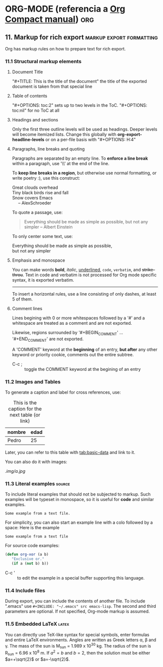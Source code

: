 * ORG-MODE (referencia a [[http:/orgmode.org/guide/index.html][Org Compact manual]])				:org:
** 2. Document Structure					  :structure:
*** 2.4 Motion
    + C-c C-n/p :: next/previous heading
    + C-c C-f/b :: next/previous same level heading
*** 2.5 Structure editing
    + M-RET :: insert new heading/item with the same level as the current
    + M-S-RET :: insert a new TODO heading
    + M-left/rigth :: promote/demote current heading by one level
    + M-up/down :: move up/down current level
    + M-S-left/right :: promote/demote subtree
    + M-S-up/down :: move up/down current subtree
*** 2.6 Sparse Trees
    + C-c / :: sparse tree (es un arbol donde se resalta lo indicado y el resto se colapsa) UTIL!
    + C-c C-c :: para eliminar la seleccion
*** 2.7 Plain Lists
    + Unordered :: '+', '-' or '*'
    + Ordered :: '1)' or '1.'
    + Description :: use '::' to separate term from description
    + algunos :: ver los keys de 2.5
    + M-S-RET :: create a CHECKBOX :)
    + C-c C-c :: check a checkbox
    + C-c - :: change the bullets
*** 2.8 Footnotes
    + C-c C-x f :: footnote action command. A footnote of Org-mode[fn:1]. Jump to the definition or reference.
		   Otherwise, create a footnote.
    + C-c C-c :: Jump between definition and reference.
		 
** 3. Tables							     :tables:

   | Name   | Address | Age | Phone |
   |--------+---------+-----+-------|
   | Gabi   | Uzpa    |  23 |  4321 |
   | Pedro  | 25 de M |  25 |  1234 |
   |--------+---------+-----+-------|
   | Pupipu | Bolivar |  99 |  5555 |

   + For spreadsheet-like calculations, see 'calc' package.
   + To create, simply use '|' and TABs. Type '|-' for the separator line.
   + C-c | :: create a table on the active region (if exists) or an empty one.
   + M-left/right :: move the current column left/right
   + M-S-left :: kill the current column
   + M-S-right :: insert a column to the left of current column
   + M-up/down :: move the current row up/down
   + M-S-up :: kill the current row
   + M-S-down :: insert a row above the current row
   + C-c - :: insert a dotted line below current row
   + C-c ^ :: sort the rows

** 4. Hyperlinks						      :links:
   The links can be to [[http:www.wikipedia.org][a site]], or to an internal section. [[target][this]] link
   points to a target which looks like <<target>>.
   The target is found searching in the current file.
   [[~/.bashrc][This]] link points to the .bashrc file.
   + [[link] [description]] (without in-between space) :: displays as 'description' and links to 'link'
   + C-c C-l :: if cursor is on an existing link, edits the link and description. Otherwise inserts a new one
   + C-c l (not bound by default, use org-store-link) :: store a link *to* the *current* location. 
	When inserting a new link, a menu will provide navigation to the stored values.
   + C-c C-o :: open link at point
   + C-c & :: jump back to a recorded position (recorded following a link or by *C-c %*)

** 5. TODO Items						       :todo:
*** Organize Party [33%]
**** TODO Call people [1/2] 
***** TODO Call Sarah
***** DONE Call Peter
      CLOSED: [2016-06-28 Tue 22:33]
      - State "DONE"       from "TODO"       [2016-06-28 Tue 22:33]
**** IN-PROGRESS Buy food
     - State "IN-PROGRESS" from "TODO"       [2016-06-28 Tue 22:40]
**** DONE Talk to neighbour
     CLOSED: [2016-06-28 Tue 22:40]
     - State "DONE"       from "TODO"       [2016-06-28 Tue 22:40]

*** 5.1 Using TODO states
   + S-right/left :: select the following/preceding TODO state
   + C-c C-t :: cycle between states
   + C-c / t (ver antes) :: view TODO items in a sparse tree
   + S-M-RET :: insert a new TODO item
*** 5.2 Multi-state workflows
   + global :: (setq org-todo-keywords
	       '((sequence "TODO" "FEEDBACK" "VERIFY" "|" "DONE" "DELEGATED")
	       (sequence "REPORT(r)" "BUG(b)" "KNOWNCAUSE(k)" "|" "FIXED(f)")))
   + That second sequence shows shortcuts for a given state (you will be prompted when C-c C-t)
   + local :: ~#+TODO: TODO(t) | DONE(d)~ (C-c C-c to make Org know the changes)
*** 5.3 Progress Loging
**** Closing items
    + timestamp :: (setq org-log-done 'time)
    + timestamp + comment :: (setq org-log-done 'note)
**** Tracking TODO state changes
     Org mode expects configuration on a per-keyword basis, with the '@' (note) and '!' (timestamp) markers.
     For example:
     #+TODO: TODO(t) IN-PROGRESS(p!) WAIT(w@/!) | DONE(d!) CANCELLED(c@)
*** 5.4 Priorities
    TODO items can have priority. A > B > C
    + C-c , :: change TODO priority
    + S-up/down :: increase/decrease priority
*** 5.5 Breaking tasks down into subtasks
    When you have a tree of subtasks, insert '[%]' or '[/]' to have the percentage or fraction of progress.
    These cookies will be updated when the state of a child changes or with 'C-c C-c' on the cookie.
*** 5.6 Checkboxes
**** TODO Organize Party [1/2]
     - [-] call people [1/2]
       - [ ] call Peter
       - [X] call Sarah
     - [X] order food
     Every item can be made into a checkbox by prepending '[ ]'.
     + C-c C-c :: toggle checkbox state
     + M-S-RET :: insert a new item with a checkbox

** 6. Tags							       :tags:
*** 6.1 Tags inheritance					      :untag:
    An excellent way to implement labels and contexts for cross-relating information.
    To assign a tag to a headline, symply follow it with :<tag>:
    Headings inherit the tags from his parents, hyerarchically.
    To activate in-buffer (file-level) tags, see the first lines example.
*** 6.2 Setting tags						     :pirulo:
    + M-TAB :: at the end of a headline, and after typing a colon (:), offers completion on tags
    + C-c C-q :: enter new tags for the current headline. Tags will be aligned to [[*Help%20commands][org-tags-column]].
    + C-c C-c :: when the cursor is in a headline, works like C-c C-q
    Org will support tag insertion based on a /list of tags/, which is constructed dynamically,
    containing all tags currently used in the buffer. To globally specify it, use *org-tag-alist*.
    To define the default tags for a given file use: #+TAGS: laptop car @work @home.
    NOTE: the #+FILETAGS "tags the file", so the tags used in the file will be enclosed (parent) by the "filetags".
    + standard minibuffer completion :: the default mode when inserting tags
    + fast tag selection :: to select and deselect tags with just a single key press. Enable it by assigning
	 unique letters for yor commonly used tags.
	 (setq org-tag-alist '(("@work" . ?w) ("@home" . ?h) ("@laptop" . ?l)))
	 #+TAGS: @work(w) @home(h) @laptop(l)
*** 6.3 Tag groups
    When you search for a group tag, it will return matches for all members of the group. In an agenda view,
    filtering by a group tag will display headlines tagged with at least one of the group members.
    By setting #+TAGS: { @read : @read_book @read_ebook } you specify that '@read' is a /group tag/ for a set 
    of 3 tags: '@read', '@read_book' & '@read_ebook'
*** 6.4 Tag searches
    + C-c \ :: create a sparse tree with all headlines matching a tags search.
    + C-c / m :: idem previous point
    These commands prompt for a match string wich allows basic Boolean logic like 
    '+boss+urgent-project1', to find entries with both tags 'boss' and 'urgent', but not 'project1'.
    'Kathy|Sally' find entries tagged with 'Kathy' or 'Sally'.

** 7. Properties						 :properties:
   Key-value pairs associated with an entry. 
   + ':Xyz_ALL:' :: specify a list of *allowed values* to the ':Xyz:' property. This is inherited. 
		    so if you set it in a level-1 entry, it will apply to the entire tree.
		    Likewise, use *org-global-properties* to globally set defaults, or 
		    file-wide with #+PROPERTY: NDisks_ALL 1 2 3 4
*** Example 1							    :example:
    :PROPERTIES:
    :Title: Goldberg Variations
    :Composer: J.S. Bach
    :Publisher: Deutsche Grammophon
    :NDisks:   1
    :END:
** 8. Dates and Times						:dates:times:
*** 8.2 Creating timestamps
    + C-c . :: prompts for a new timestamp. If cursor on existing timestamp, modifies it.
	       Two consecutive timestamps produces a range.
    + C-c ! :: like C-c . but insert an *inactive* timestamp that will not cause a new entry on the agenda.
    + S-left/right :: changes the date at cursor's date by one day
    + S-up/down :: change the timestamp's item under the cursor (the year, month, day, hour or minute)
		   When on a range, changing the "start" ts will preserve the time block, moving it.
		   To shorten/enlarge the time block, change the "end" timestamp.
*** 8.3 Deadlines and scheduling
    + C-c C-d :: insert a 'DEADLINE' keyword along with a timestamp.
    + C-c C-s :: same as above, with 'SCHEDULED'. Meaning: you are /planning to start working/ on that task in
		 the given date.
*** 8.4 Clocking work time
    Org mode allows you to clock the time you spend on specific tasks in a project
    + C-c C-x C-i :: starts the clock on the current item (clock-in).
		     Inserts the CLOCK keyword together with a timestamp.
    + C-c C-x C-o :: stop the clock (clock-out). Inserts a timestamp in the same location where the 
		     clock was started, and computes the resulting time.
    + C-c C-x C-q :: cancel the current clock, useful if started by mistake or started working on 
		     another task.
*** Examples 
    DEADLINE: <2016-07-12 Tue> a deadline to finish the task on the given date
     + <2016-07-04 Mon>--<2016-07-11 Mon> :: a range
     + [2016-07-04 Mon] :: an *inactive* timestamp (does not create an agenda entry)
**** TODO verificar el pago del sueldo
     DEADLINE: <2016-07-11 Mon +1m>
**** escribir los comandos de 8.4 Clocking work time		
     CLOCK: [2016-07-11 Mon 01:23]--[2016-07-11 Mon 01:30] =>  0:07
** 9. Capture - Refile - Archive			:capture:refile:arch:
   An important part of any organization system is the ability to quickly capture
   new ideas and tasks, and to associate reference material with them
*** 9.1 Capture
    + C-c c :: start a capture process
    + C-c C-c :: once you are done with the capture buffer, return to the window before 
		 the capture process.
    + C-c C-w :: finalize by moving the entry to a refile location
    + C-c C-k :: abort the capture process and return to the previous state
**** Capture templates
    You can use templates to generate different types of capture notes,
    and to store them in different places.
*** 9.2 Refile and copy
    When reviewing the captured data, you may want to refile or copy some of the
    entries into a different list, for example into a project.
    + C-c M-x :: copy the entry or region at point. The original note will not be deleted
    + C-c C-w :: refile the entry or region at point
*** 9.3 Archiving
    When a project represented by a (sub)tree is finished, you may want to move
    the tree out of the way and to stop it from contributing to the agenda. Archiving 
    is important to keep your working files compact and global searches fast.
    The most common archiving action is to move a project tree to another file, the 
    archive file.
    + C-c C-x C-a :: archive the current entry using *org-archive-default-command*
    + C-c C-x C-s or C-c $ :: archive the (sub)tree starting at position to the
	 location given by *org-archive-location*
    The default archive location is a file in the same dir as the current file, with the 
    name derived by appending "_archive" to the current file name. See
    *org-archive-location* for information on how to change this.
    There is an in-buffer option for setting this variable: #+ARCHIVE: %s_done::
** 10. Agenda Views						     :agenda:
   It is a special buffer to properly see TODO items, time-stamped items, and 
   tagged headlines that, by the way org works, can be scattered throughout a
   file or even a number of files.
*** 10.1 Agenda files
    + C-c [ :: add current file to the list of agenda files
    + C-c ] :: remove current file of the list of agenda files
    + C-, :: cycle through agenda file list, visiting one file after the other.
*** 10.2 The agenda dispatcher
    The views are created through a dispatcher, wich should be bound to a
    global key, for example *C-c a*. After pressing that, an additional 
    letter is required to execute a command:
    + a :: calendar-like agenda
    + t / T :: a list of all TODO items
    + m / M :: a list of headings matching a TAGS expression
    + L :: timeline view of the current buffer
    + s :: a list of entries selected by a boolean expression of keywords
	   and/or regex that must or must not occur in the entry.
*** 10.3 The built-in agenda views
**** The weekly agenda view
     The purpose is to act like a page of a paper agenda, showing all the tasks
     for the current week or day.
     + C-c a a :: copile an agenda for the current week from a list of org files.
**** The global TODO list
     This shows all unfinished TODO items formatted and collected into a single place.
     Allows for remote editing of those items.
     + C-c a t :: show the global TODO list. This collects TODO's from all agenda files
     + C-c a T :: like the above, but allows selection fo a specific TODO keyword
**** Matching tags and properties
     If headlines in the agenda files are marked with /tags/, or have [[*7.%20Properties][properties]],
     this view allows you to select headlines based on that metadata. The *match syntax*
     here described also applies when creating sparse trees with C-c / m.
     + C-c a m :: produce a list of all headlines that match a given set of tags
     + C-c a M :: like the above, but only select headlines that are also TODO items.
**** Match syntax
     A search string can use *boolean* operators like '&' and '|'. '&' binds more strongly 
     than '|' and there are no parentheses currently. Each element in the search is:
     - a tag
      a regular expresion matchin tags
     - or an expression like PROPERTY OPERATOR VALUE, with a comparison operator, accesing a property's value
     Each element may be preceded by '-' to select against it, or '+' (sintactic sugar) otherwise.
     The '&' operator is optional when '-' or '+' are used.
     Examples:
       + +work-boss :: select headlines tagged ':work:' but discard those also tagged ':boss:'
       + work|laptop :: select lines tagged :work: or :laptop:
       + work|laptop+night :: like before, but require the :laptop: lines also be tagged :night:
**** Timeline for a single file
     The timeline summarizes al time-stamped items from a *single* Org file in a time-stamped view,
     to give an overview of the events in a project.
     + C-c a L :: show a time-sorted view of the Org file. When called with a C-u prefix, all unfinished
		  TODO entries are also listed under the current date
**** Search view
     This agenda view is a general text search facility for Org mode entries, particularly useful to find notes.
     + C-c a s :: special serach that let you select entries by matching a substring or specific words 
		  using boolean logic
     + Examples
       + computer equipment :: will find entries that contain 'computer equipment' as a substring
       + +computer +wifi -ethernet -{8\.11[bg]} :: match entries with 'computer' and 'wifi' keywords
	    but not 'ethernet' nor '8.11b' or '8.11g'
*** 10.4 Commands in the agenda buffer
    - Moving
      + n/p :: next/previous line
    - View/go to Org file
      + SPC :: display the original location of the item in another window
      + TAB :: go to the original location in another window
      + RET :: same as above, but deleting the other windows.
    - Change display
      + o :: delete other windows
      + d/w :: switch to day/week view
      + f/b :: go forward/back in time
      + . :: go to today
      + j :: prompt for a day and go there
    - Remote Editing
      + t :: change the TODO state of an item, both in the agenda and the original file.
      + C-k :: delete the agenda item, along with the entire subtree belonging to it in the original file.
      + C-c C-w :: refile the entry at point.
      + C-c C-x C-a (or short a) :: archive the subtree
      + C-c C-s :: schedule this item
      + C-c C-d :: set a deadline for this item
      + S-right/left :: change the timestamp associated with the current line by one day
      + I/O/X :: start/stop/cancel a clock on the current item
      + J :: jump to the running clock in another window
** 11. Markup for rich export			   :markup:export:formatting:
   Org has markup rules on how to prepare text for rich export.
*** 11.1 Structural markup elements
**** Document Title
     "#+TITLE: This is the title of the document"
     the title of the exported document is taken from that special line
**** Table of contents
     "#+OPTIONS: toc:2" sets up to two levels in the ToC.
     "#+OPTIONS: toc:nil" for no ToC at all
**** Headings and sections
     Only the first three outline levels will be used as headings.
     Deeper levels will become itemized lists. Change this globally with *org-export-headline-levels*
     or on a per-file basis with "#+OPTIONS: H:4"
**** Paragraphs, line breaks and quoting
     Paragraphs are separated by an empty line. To *enforce a line break* within a paragraph, 
     use '\\' at the end of the line.

     To *keep line breaks in a region*, but otherwise use normal formatting, or write poetry :), use
     this construct:
     #+BEGIN_VERSE
     Great clouds overhead
     Tiny black birds rise and fall
     Snow covers Emacs
          -- AlexSchroeder
     #+END_VERSE

     To quote a passage, use:
     #+BEGIN_QUOTE
     Everything should be made as simple as possible,
     but not any simpler -- Albert Einstein
     #+END_QUOTE

     To only center some text, use:
     #+BEGIN_CENTER
     Everything should be made as simple as possible,\\
     but not any simpler
     #+END_CENTER
**** Emphasis and monospace
     You can make words *bold*, /italic/, _underlined_, =code=, ~verbatim~, and +strike-throu+.
     Text in code and verbatim is not processed for Org mode specific syntax, it is exported verbatim.
------
     To insert a horizontal rules, use a line consisting of only dashes, at least 5 of them.
**** Comment lines
     Lines begining with 0 or more whitespaces followed by a '#' and a whitespace are treated as a
     comment and are not exported.
     # this is a comment
     Likewise, regions surrounded by '#+BEGIN_COMMENT' ... '#+END_COMMENT' are not exported.

     A 'COMMENT' keyword at the *beginning* of an entry, *but after* any other keyword or priority
     cookie, comments out the entire subtree.
     + C-c ; :: toggle the COMMENT keyword at the begining of an entry
*** 11.2 Images and Tables
    To generate a caption and label for cross references, use:
    #+CAPTION: This is the caption for the next table (or link)
    #+NAME: tbl:basic-data
    | nombre | edad |
    |--------+------|
    | Pedro  | 25   | 
    Later, you can refer to this table with [[tab:basic-data]] and link to it.
    
    You can also do it with images:
    #+CAPTION: This is the caption for the next figure link (or table)
    #+NAME: fig:SED-HR4049
    [[.img/a.jpg]]
*** 11.3 Literal examples					     :source:
    To include literal examples that should not be subjected to markup. Such examples will be typeset in
    monospace, so it is useful for *code* and similar examples.
    #+BEGIN_EXAMPLE
    Some example from a text file.
    #+END_EXAMPLE
    
    For simplicity, you can also start an example line with a colo followed by a space:
    Here is the example
     : Some example from a text file
    
    For source code examples:
    #+BEGIN_SRC emacs-lisp
      (defun org-xor (a b)
         "Exclusive or."
         (if a (not b) b))
    #+END_SRC

    + C-c ' :: to edit the example in a special buffer supporting this language.
*** 11.4 Include files
    During export, you can include the contents of another file. To include ".emacs" use
    ~#+INCLUDE: "~/.emacs" src emacs-lisp~. The second and third parameters are optional. 
    If not specified, Org-mode markup is assumed.
*** 11.5 Embedded LaTeX						      :latex:
    You can directly use TeX-like syntax for special symbols, enter formulas and entire LaTeX environments.
    Angles are written as Greek letters \alpha, \beta and \gamma. 
    The mass of the sun is M_sun = 1.989 x 10^30 kg.
    The radius of the sun is R_{sun} = 6.96 x 10^8 m. 
    If $a^2=b$ and $b=2$, then the solution must be either $a=+\sqrt{2}$ or $a=-\sqrt{2}$.

    \begin{equation}
    x=\sqrt{b}
    \end{equation}
** 12. Exporting						  :exporting:
   Org-mode documents can be exported into a variety of other formats: ASCII, HTML, LaTeX/PDF, etc.
*** 12.1 Export options
    + C-c C-e # :: insert template with export options
*** 12.2 The export dispatcher
    + C-c C-e :: dispatcher for export and publishing commands
*** 12.3 ASCII/Latin-1/UTF-8 export
    + C-c C-e t a and C-c C-e t A :: export as ASCII file or temporari buffer.
    + C-c C-e t n/u and C-c C-e t N/U :: same as above but use Latin-1/UTF-8 encoding
*** 12.4 HTML export
    + C-c C-e h h :: export as HTML file ~myfile.html~
    + C-c C-e h o :: same but also open the file in a browser.		     
		 
    To insert HTML that     should be copied verbatim to the exported file use either
    #+HTML: <p>literal html code</p>
    or 
    #+BEGIN_HTML
    <p>literal html code</p>
    #+END_HTML
*** 12.5 LaTeX and PDF export
    + C-c C-e l l :: export as LaTeX file ~myfile.tex~
    + C-c C-e l p :: export as LaTeX and then process to PDF
    + C-c C-e l o :: same as above, but also open the resulting PDF file.
		     
    By default, the LaTeX output uses the class *article*. Change this by adding an option like
    ~#+LATEX_CLASS: myclass~ in your file. To include verbatim LaTeX code, use
    ~#+LATEX: latex code~ or ~#+BEGIN_LATEX ... #+END_LATEX~
** 14. Working with source code					:source:code:
   Org-mode provides a number of features for working with source code, including editing in their
   native major language, evaluating, tangling, and exporting.
*** Structure of code blocks
    #+NAME: <name>
    #+BEGIN_SRC <language> <switches> <header arguments>
    <body>
    #+END_SRC
    Where <name> is a string to name the code block, <language> specifies the language, <switches> 
    can be used to control export of the code block, <header arguments> can be used to control 
    aspects of code behavior, and <body> contains the actual code.
*** Editing source code
    + C-c ' :: to edit the current code block in a new major-mode edit buffer.
*** Evaluating code block
    + C-c C-c :: evaluate the current code block. By default, evaluation is only turned on for ~emacs-lisp~.
#+NAME: prueba
#+BEGIN_SRC emacs-lisp
  (+ 1 2 3)
  (* 4 5 6)
#+END_SRC

#+RESULTS: prueba
: 120
*** Library of Babel 						      :babel:
    + C-c C-v l :: load the code blocks of an Org-mode file into the "Library of Babel".
		   These blocks can later be evaluated from *any* Org-mode buffer.

    
